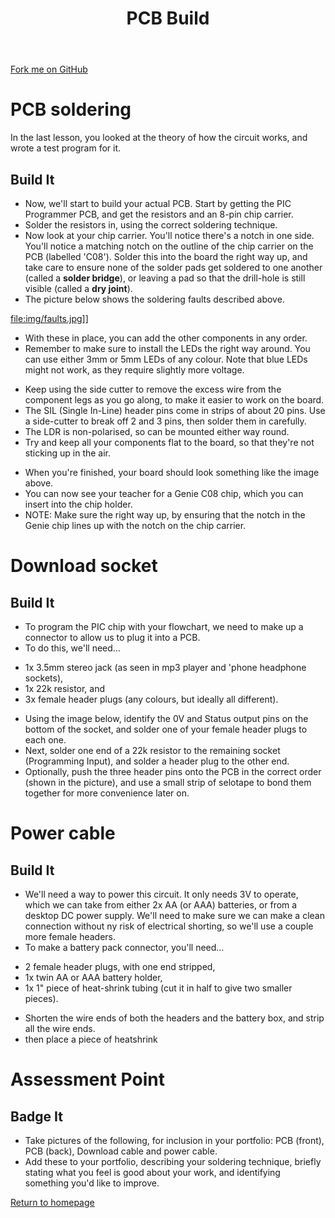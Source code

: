 #+STARTUP:indent
#+HTML_HEAD: <link rel="stylesheet" type="text/css" href="css/styles.css"/>
#+HTML_HEAD_EXTRA: <link href='http://fonts.googleapis.com/css?family=Ubuntu+Mono|Ubuntu' rel='stylesheet' type='text/css'>
#+OPTIONS: f:nil author:nil num:1 creator:nil timestamp:nil 
#+TITLE: PCB Build
#+AUTHOR: Stephen Brown

#+BEGIN_HTML
<div class=ribbon>
<a href="https://github.com/stsb11/pic_programmer">Fork me on GitHub</a>
</div>
#+END_HTML

* COMMENT Use as a template
:PROPERTIES:
:HTML_CONTAINER_CLASS: activity
:END:
** Learn It
:PROPERTIES:
:HTML_CONTAINER_CLASS: learn
:END:

** Research It
:PROPERTIES:
:HTML_CONTAINER_CLASS: research
:END:

** Design It
:PROPERTIES:
:HTML_CONTAINER_CLASS: design
:END:

** Build It
:PROPERTIES:
:HTML_CONTAINER_CLASS: build
:END:

** Test It
:PROPERTIES:
:HTML_CONTAINER_CLASS: test
:END:

** Run It
:PROPERTIES:
:HTML_CONTAINER_CLASS: run
:END:

** Document It
:PROPERTIES:
:HTML_CONTAINER_CLASS: document
:END:

** Code It
:PROPERTIES:
:HTML_CONTAINER_CLASS: code
:END:

** Program It
:PROPERTIES:
:HTML_CONTAINER_CLASS: program
:END:

** Try It
:PROPERTIES:
:HTML_CONTAINER_CLASS: try
:END:

** Badge It
:PROPERTIES:
:HTML_CONTAINER_CLASS: badge
:END:

** Save It
:PROPERTIES:
:HTML_CONTAINER_CLASS: save
:END:

* PCB soldering
:PROPERTIES:
:HTML_CONTAINER_CLASS: activity
:END:
In the last lesson, you looked at the theory of how the circuit works, and wrote a test program for it.
** Build It
:PROPERTIES:
:HTML_CONTAINER_CLASS: build
:END:
- Now, we'll start to build your actual PCB. Start by getting the PIC Programmer PCB, and get the resistors and an 8-pin chip carrier.
- Solder the resistors in, using the correct soldering technique.
- Now look at your chip carrier. You'll notice there's a notch in one side. You'll notice a matching notch on the outline of the chip carrier on the PCB (labelled 'C08'). Solder this into the board the right way up, and take care to ensure none of the solder pads get soldered to one another (called a **solder bridge**), or leaving a pad so that the drill-hole is still visible (called a **dry joint**).
- The picture below shows the soldering faults described above. 
file:img/faults.jpg]]

- With these in place, you can add the other components in any order.
- Remember to make sure to install the LEDs the right way around. You can use either 3mm or 5mm LEDs of any colour. Note that blue LEDs might not work, as they require slightly more voltage. 
[[file:img/led.jpg]]
- Keep using the side cutter to remove the excess wire from the component legs as you go along, to make it easier to work on the board.
- The SIL (Single In-Line) header pins come in strips of about 20 pins. Use a side-cutter to break off 2 and 3 pins, then solder them in carefully.
- The LDR is non-polarised, so can be mounted either way round.
- Try and keep all your components flat to the board, so that they're not sticking up in the air.
[[file:img/soldered.jpg]]
- When you're finished, your board should look something like the image above. 
- You can now see your teacher for a Genie C08 chip, which you can insert into the chip holder. 
- NOTE: Make sure the right way up, by ensuring that the notch in the Genie chip lines up with the notch on the chip carrier.
* Download socket
:PROPERTIES:
:HTML_CONTAINER_CLASS: activity
:END:
** Build It
SCHEDULED: <2014-07-11 Fri>
:PROPERTIES:
:HTML_CONTAINER_CLASS: build
:END:
- To program the PIC chip with your flowchart, we need to make up a connector to allow us to plug it into a PCB.
- To do this, we'll need... 
[[file:img/dl_parts.jpg]]
  + 1x 3.5mm stereo jack (as seen in mp3 player and 'phone headphone sockets),
  + 1x 22k resistor, and
  + 3x female header plugs (any colours, but ideally all different).
- Using the image below, identify the 0V and Status output pins on the bottom of the socket, and solder one of your female header plugs to each one.
- Next, solder one end of a 22k resistor to the remaining socket (Programming Input), and solder a header plug to the other end. 
- Optionally, push the three header pins onto the PCB in the correct order (shown in the picture), and use a small strip of selotape to bond them together for more convenience later on. 
[[file:img/dl_cable.jpg]]
* Power cable
:PROPERTIES:
:HTML_CONTAINER_CLASS: activity
:END:
** Build It
:PROPERTIES:
:HTML_CONTAINER_CLASS: build
:END:
- We'll need a way to power this circuit. It only needs 3V to operate, which we can take from either 2x AA (or AAA) batteries, or from a desktop DC power supply. We'll need to make sure we can make a clean connection without ny risk of electrical shorting, so we'll use a couple more female headers.
- To make a battery pack connector, you'll need... 
[[file:img/pwr_part.jpg]]
  + 2 female header plugs, with one end stripped,
  + 1x twin AA or AAA battery holder,
  + 1x 1" piece of heat-shrink tubing (cut it in half to give two smaller pieces).
- Shorten the wire ends of both the headers and the battery box, and strip all the wire ends.
- then place a piece of heatshrink
[[file:img/pwr_done.jpg]]

* Assessment Point
:PROPERTIES:
:HTML_CONTAINER_CLASS: activity
:END:
** Badge It
:PROPERTIES:
:HTML_CONTAINER_CLASS: badge
:END:
- Take pictures of the following, for inclusion in your portfolio: PCB (front), PCB (back), Download cable and power cable.
- Add these to your portfolio, describing your soldering technique, briefly stating what you feel is good about your work, and identifying something you'd like to improve.
[[file:index.html][Return to homepage]]
